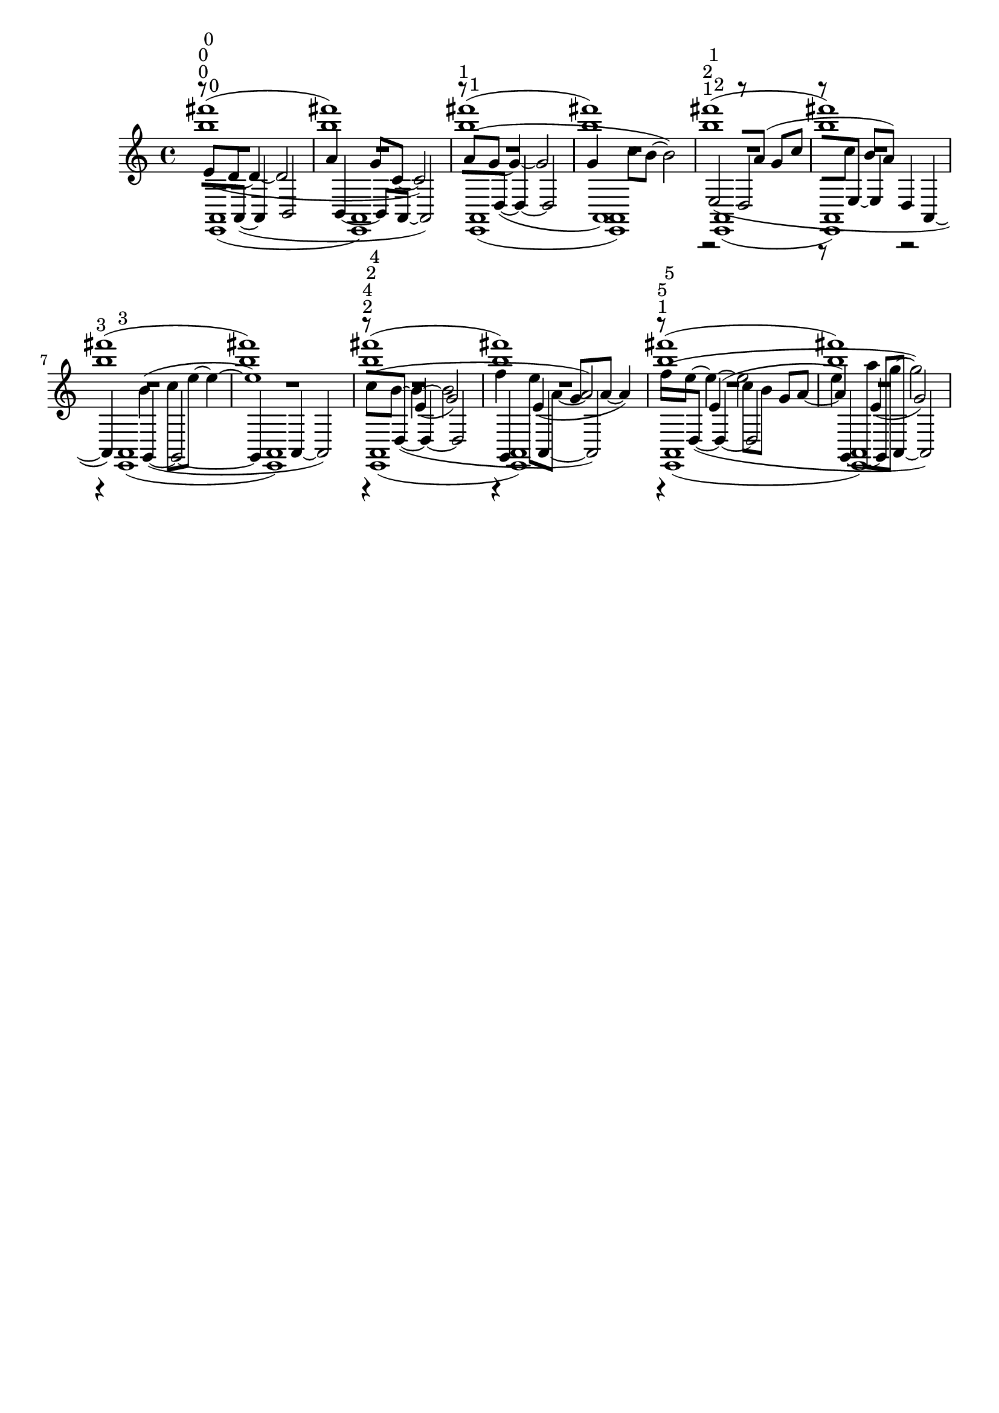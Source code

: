 \version "2.19.82"
\language "english"

\header {
    tagline = ##f
}

\layout {}

\paper {}

\score {
    <<
        {
            {
                \accidentalStyle modern-cautionary
                R1 * 12
            }
        }
        {
            {
                \accidentalStyle modern-cautionary
                R1 * 8
            }
            r4
            e'4
            (
            g'2
            )
            r4
            e'4
            (
            g'8
            [
            a'8
            ~
            ]
            a'4
            )
            r4
            ^ \markup { 1 }
            e'4
            (
            c''8
            [
            b'8
            ]
            g'8
            [
            a'8
            ~
            ]
            a'4
            )
            e'4
            (
            g'2
            )
        }
        {
            \accidentalStyle modern-cautionary
            e'8
            ^ \markup { 0 }
            [
            (
            d'8
            ~
            ]
            d'4
            ~
            d'2
            a'4
            g'8
            [
            c'8
            ~
            ]
            c'2
            )
            a'8
            [
            (
            g'8
            ~
            ]
            g'4
            ~
            g'2
            g'4
            c''8
            [
            b'8
            ~
            ]
            b'2
            )
            r2
            ^ \markup { 1 }
            r8
            [
            a'8
            ]
            (
            g'8
            [
            c''8
            ]
            r8
            [
            c''8
            ]
            b'8
            [
            a'8
            ]
            )
            r2
            r4
            b'4
            (
            c''8
            [
            e''8
            ~
            ]
            e''4
            ~
            e''1
            )
            c''8
            ^ \markup { 2 }
            [
            (
            b'8
            ~
            ]
            b'4
            ~
            b'2
            f''4
            e''8
            [
            a'8
            ~
            ]
            a'2
            )
            f''8
            [
            (
            e''8
            ~
            ]
            e''4
            ~
            e''2
            e''4
            a''8
            [
            g''8
            ~
            ]
            g''2
            )
        }
        {
            \accidentalStyle modern-cautionary
            r8
            ^ \markup { 0 }
            [
            a,8
            ~
            ]
            (
            a,4
            b,2
            b,4
            ~
            b,8
            [
            a,8
            ~
            ]
            a,2
            )
            r8
            [
            d8
            ~
            ]
            (
            d4
            ~
            d2
            a,1
            )
            e2
            ^ \markup { 1 }
            (
            d2
            r8
            [
            e8
            ~
            ]
            e4
            d4
            a,4
            ~
            a,4
            )
            g,4
            ~
            (
            g,2
            ~
            g,4
            a,4
            ~
            a,2
            )
            r8
            ^ \markup { 2 }
            [
            d8
            ~
            ]
            (
            d4
            ~
            d2
            g,4
            a,4
            ~
            a,2
            )
            r8
            [
            d8
            ~
            ]
            (
            d4
            ~
            d2
            g,4
            ~
            g,8
            [
            a,8
            ~
            ]
            a,2
            )
        }
        {
            {
                \accidentalStyle modern-cautionary
                R1 * 12
            }
        }
        {
            {
                \accidentalStyle modern-cautionary
                R1 * 12
            }
        }
        {
            \accidentalStyle modern-cautionary
            <b'' fs'''>1
            ^ \markup { 0 }
            (
            <b'' fs'''>1
            )
            <b'' fs'''>1
            ^ \markup { 1 }
            (
            <b'' fs'''>1
            )
            <b'' fs'''>1
            ^ \markup { 2 }
            (
            <b'' fs'''>1
            )
            <b'' fs'''>1
            ^ \markup { 3 }
            (
            <b'' fs'''>1
            )
            <b'' fs'''>1
            ^ \markup { 4 }
            (
            <b'' fs'''>1
            )
            <b'' fs'''>1
            ^ \markup { 5 }
            (
            <b'' fs'''>1
            )
        }
        {
            {
                \accidentalStyle modern-cautionary
                R1 * 12
            }
        }
        {
            \accidentalStyle modern-cautionary
            <e, a,>1
            ^ \markup { 0 }
            (
            <e, a,>1
            )
            <e, a,>1
            ^ \markup { 1 }
            (
            <e, a,>1
            )
            <e, a,>1
            ^ \markup { 2 }
            (
            <e, a,>1
            )
            <e, a,>1
            ^ \markup { 3 }
            (
            <e, a,>1
            )
            <e, a,>1
            ^ \markup { 4 }
            (
            <e, a,>1
            )
            <e, a,>1
            ^ \markup { 5 }
            (
            <e, a,>1
            )
        }
    >>
}